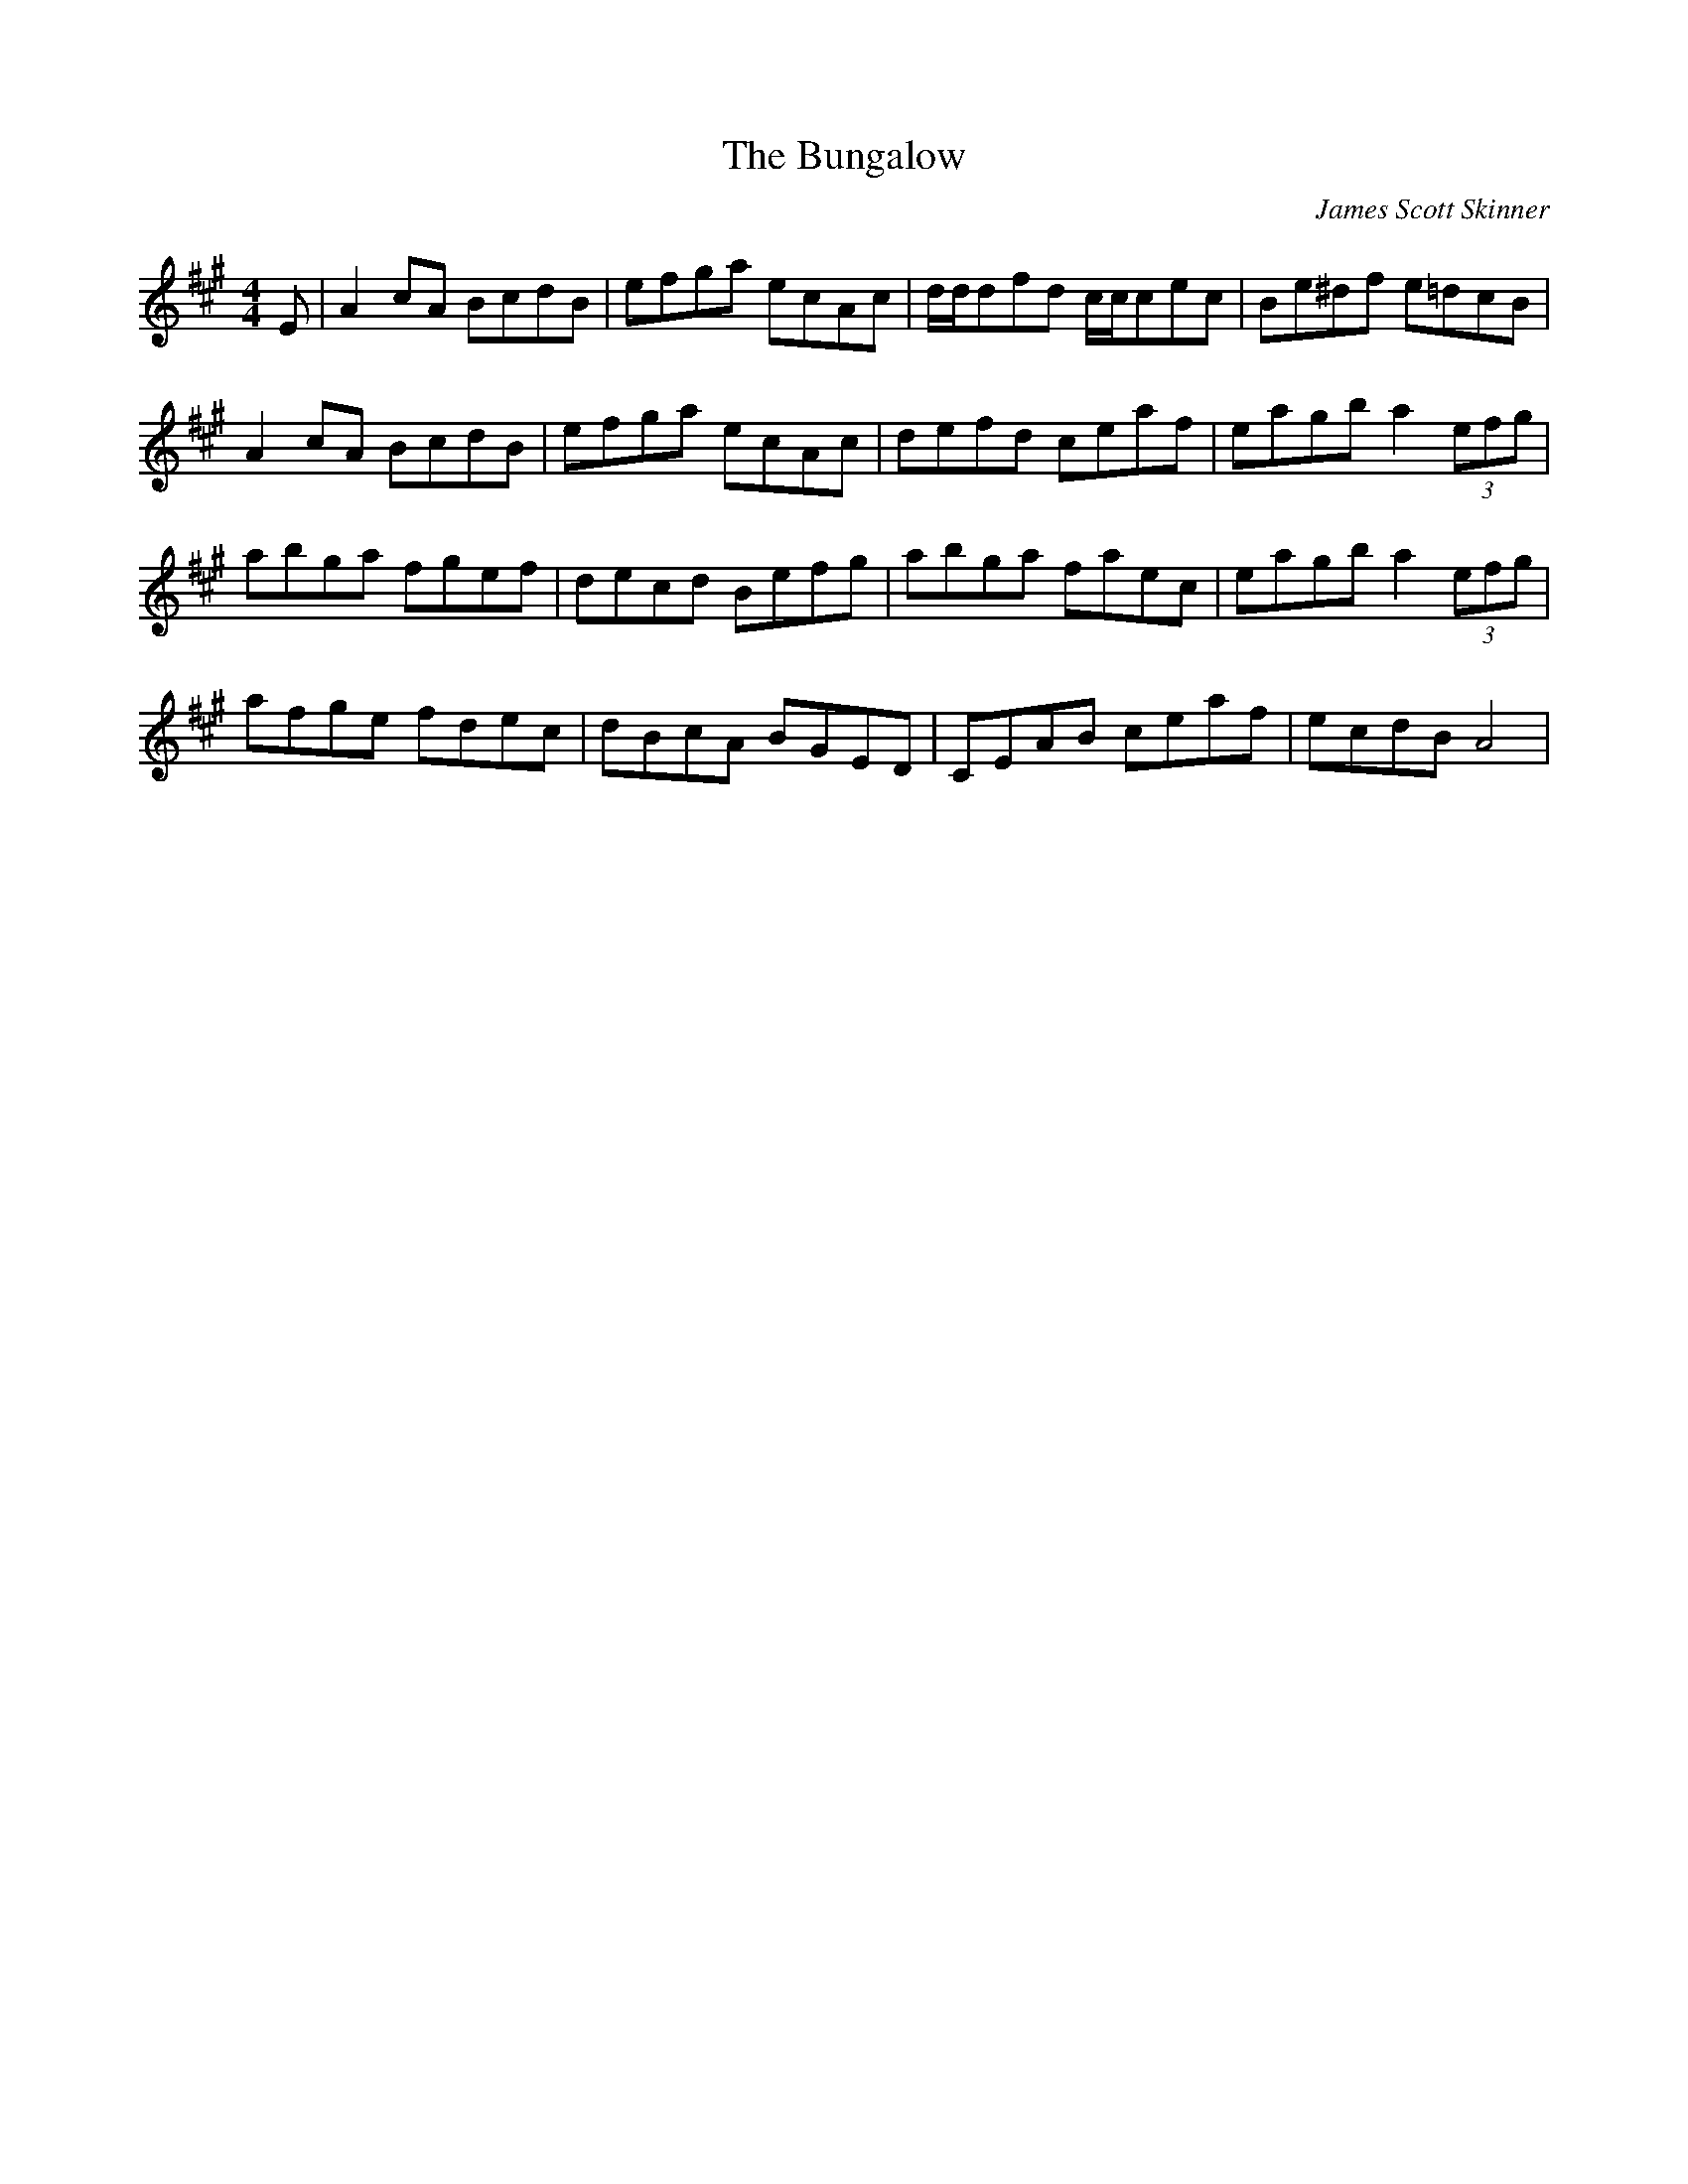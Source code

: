 X: 0
T: The Bungalow
C: James Scott Skinner
R: reel
M: 4/4
L: 1/8
K: Amaj
E|A2cA BcdB|efga ecAc|d/d/dfd c/c/cec|Be^df e=dcB|
A2cA BcdB|efga ecAc|defd ceaf|eagb a2(3efg|
abga fgef|decd Befg|abga faec|eagb a2(3efg|
afge fdec|dBcA BGED|CEAB ceaf|ecdB A4|